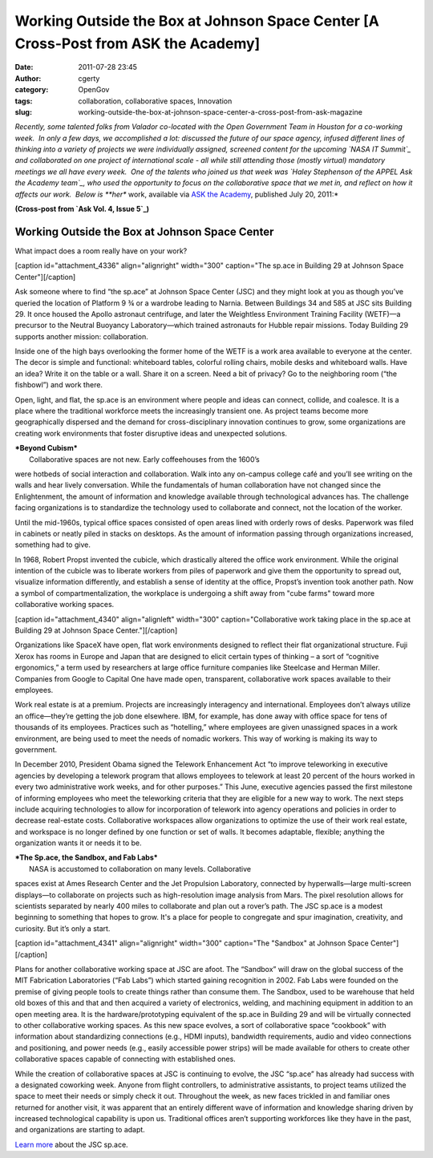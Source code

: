 Working Outside the Box at Johnson Space Center [A Cross-Post from ASK the Academy]
###################################################################################
:date: 2011-07-28 23:45
:author: cgerty
:category: OpenGov
:tags: collaboration, collaborative spaces, Innovation
:slug: working-outside-the-box-at-johnson-space-center-a-cross-post-from-ask-magazine

*Recently, some talented folks from Valador co-located with the Open
Government Team in Houston for a co-working week.  In only a few days,
we accomplished a lot: discussed the future of our space agency, infused
different lines of thinking into a variety of projects we were
individually assigned, screened content for the upcoming `NASA IT
Summit`_ and collaborated on one project of international scale - all
while still attending those (mostly virtual) mandatory meetings we all
have every week.  One of the talents who joined us that week was `Haley
Stephenson of the APPEL Ask the Academy team`_, who used the opportunity
to focus on the collaborative space that we met in, and reflect on how
it affects our work.  Below is **her** work, available via `ASK the
Academy`_, published July 20, 2011:*

**(Cross-post from `Ask Vol. 4, Issue 5`_)**

**Working Outside the Box at Johnson Space Center**
---------------------------------------------------

What impact does a room really have on your work?

[caption id="attachment\_4336" align="alignright" width="300"
caption="The sp.ace in Building 29 at Johnson Space
Center"]\ |Whiteboard tables and chairs in front of a wall-mounted
TV.|\ [/caption]

Ask someone where to find “the sp.ace” at Johnson Space Center (JSC) and
they might look at you as though you’ve queried the location of Platform
9 ¾ or a wardrobe leading to Narnia. Between Buildings 34 and 585 at JSC
sits Building 29. It once housed the Apollo astronaut centrifuge, and
later the Weightless Environment Training Facility (WETF)—a precursor to
the Neutral Buoyancy Laboratory—which trained astronauts for Hubble
repair missions. Today Building 29 supports another mission:
collaboration.

Inside one of the high bays overlooking the former home of the WETF is a
work area available to everyone at the center. The decor is simple and
functional: whiteboard tables, colorful rolling chairs, mobile desks and
whiteboard walls. Have an idea? Write it on the table or a wall. Share
it on a screen. Need a bit of privacy? Go to the neighboring room (“the
fishbowl”) and work there.

Open, light, and flat, the sp.ace is an environment where people and
ideas can connect, collide, and coalesce. It is a place where the
traditional workforce meets the increasingly transient one. As project
teams become more geographically dispersed and the demand for
cross-disciplinary innovation continues to grow, some organizations are
creating work environments that foster disruptive ideas and unexpected
solutions.

| ***Beyond Cubism***
|  Collaborative spaces are not new. Early coffeehouses from the 1600’s
were hotbeds of social interaction and collaboration. Walk into any
on-campus college café and you’ll see writing on the walls and hear
lively conversation. While the fundamentals of human collaboration have
not changed since the Enlightenment, the amount of information and
knowledge available through technological advances has. The challenge
facing organizations is to standardize the technology used to
collaborate and connect, not the location of the worker.

Until the mid-1960s, typical office spaces consisted of open areas lined
with orderly rows of desks. Paperwork was filed in cabinets or neatly
piled in stacks on desktops. As the amount of information passing
through organizations increased, something had to give.

In 1968, Robert Propst invented the cubicle, which drastically altered
the office work environment. While the original intention of the cubicle
was to liberate workers from piles of paperwork and give them the
opportunity to spread out, visualize information differently, and
establish a sense of identity at the office, Propst’s invention took
another path. Now a symbol of compartmentalization, the workplace is
undergoing a shift away from "cube farms" toward more collaborative
working spaces.

[caption id="attachment\_4340" align="alignleft" width="300"
caption="Collaborative work taking place in the sp.ace at Building 29 at
Johnson Space Center."]\ |Three collaborators using an overhead monitor
from large whiteboard tables.|\ [/caption]

Organizations like SpaceX have open, flat work environments designed to
reflect their flat organizational structure. Fuji Xerox has rooms in
Europe and Japan that are designed to elicit certain types of thinking –
a sort of “cognitive ergonomics,” a term used by researchers at large
office furniture companies like Steelcase and Herman Miller. Companies
from Google to Capital One have made open, transparent, collaborative
work spaces available to their employees.

Work real estate is at a premium. Projects are increasingly interagency
and international. Employees don’t always utilize an office—they’re
getting the job done elsewhere. IBM, for example, has done away with
office space for tens of thousands of its employees. Practices such as
“hotelling,” where employees are given unassigned spaces in a work
environment, are being used to meet the needs of nomadic workers. This
way of working is making its way to government.

In December 2010, President Obama signed the Telework Enhancement Act
“to improve teleworking in executive agencies by developing a telework
program that allows employees to telework at least 20 percent of the
hours worked in every two administrative work weeks, and for other
purposes.” This June, executive agencies passed the first milestone of
informing employees who meet the teleworking criteria that they are
eligible for a new way to work. The next steps include acquiring
technologies to allow for incorporation of telework into agency
operations and policies in order to decrease real-estate costs.
Collaborative workspaces allow organizations to optimize the use of
their work real estate, and workspace is no longer defined by one
function or set of walls. It becomes adaptable, flexible; anything the
organization wants it or needs it to be.

| ***The Sp.ace, the Sandbox, and Fab Labs***
|  NASA is accustomed to collaboration on many levels. Collaborative
spaces exist at Ames Research Center and the Jet Propulsion Laboratory,
connected by hyperwalls—large multi-screen displays—to collaborate on
projects such as high-resolution image analysis from Mars. The pixel
resolution allows for scientists separated by nearly 400 miles to
collaborate and plan out a rover’s path. The JSC sp.ace is a modest
beginning to something that hopes to grow. It's a place for people to
congregate and spur imagination, creativity, and curiosity. But it’s
only a start.

[caption id="attachment\_4341" align="alignright" width="300"
caption="The "Sandbox" at Johnson Space Center"]\ |A warehouse with
table for collaborating in the foreground|\ [/caption]

Plans for another collaborative working space at JSC are afoot. The
“Sandbox” will draw on the global success of the MIT Fabrication
Laboratories (“Fab Labs”) which started gaining recognition in 2002. Fab
Labs were founded on the premise of giving people tools to create things
rather than consume them. The Sandbox, used to be warehouse that held
old boxes of this and that and then acquired a variety of electronics,
welding, and machining equipment in addition to an open meeting area. It
is the hardware/prototyping equivalent of the sp.ace in Building 29 and
will be virtually connected to other collaborative working spaces. As
this new space evolves, a sort of collaborative space “cookbook” with
information about standardizing connections (e.g., HDMI inputs),
bandwidth requirements, audio and video connections and positioning, and
power needs (e.g., easily accessible power strips) will be made
available for others to create other collaborative spaces capable of
connecting with established ones.

While the creation of collaborative spaces at JSC is continuing to
evolve, the JSC “sp.ace” has already had success with a designated
coworking week. Anyone from flight controllers, to administrative
assistants, to project teams utilized the space to meet their needs or
simply check it out. Throughout the week, as new faces trickled in and
familiar ones returned for another visit, it was apparent that an
entirely different wave of information and knowledge sharing driven by
increased technological capability is upon us. Traditional offices
aren’t supporting workforces like they have in the past, and
organizations are starting to adapt.

`Learn more`_ about the JSC sp.ace.

.. _NASA IT Summit: http://www.nasa.gov/offices/ocio/itsummit/index.html
.. _Haley Stephenson of the APPEL Ask the Academy team: http://twitter.com/#!/nasa_appel
.. _ASK the Academy: http://www.nasa.gov/offices/oce/appel/ask-academy/issues/volume4/ata_4-5_7_20.html
.. _Ask Vol. 4, Issue 5: http://www.nasa.gov/offices/oce/appel/ask-academy/issues/volume4/ata_4-5_working_outside_box_jsc_prt.htm
.. _Learn more: http://open.nasa.gov/space

.. |Whiteboard tables and chairs in front of a wall-mounted TV.| image:: http://open.nasa.gov/wp-content/uploads/2011/08/571670main_4-5_working_outside_box_jsc_1_full-300x224.jpg
   :target: http://www.nasa.gov/images/content/571670main_4-5_working_outside_box_jsc_1_full.jpg
.. |Three collaborators using an overhead monitor from large whiteboard tables.| image:: http://open.nasa.gov/wp-content/uploads/2011/08/571702main_4-5_working_outside_box_jsc_2_full-300x199.jpg
   :target: http://www.nasa.gov/images/content/571702main_4-5_working_outside_box_jsc_2_full.jpg
.. |A warehouse with table for collaborating in the foreground| image:: http://open.nasa.gov/wp-content/uploads/2011/08/572438main_4-5_working_outside_box_jsc_3_full-300x224.jpg
   :target: http://www.nasa.gov/images/content/572438main_4-5_working_outside_box_jsc_3_full.jpg
